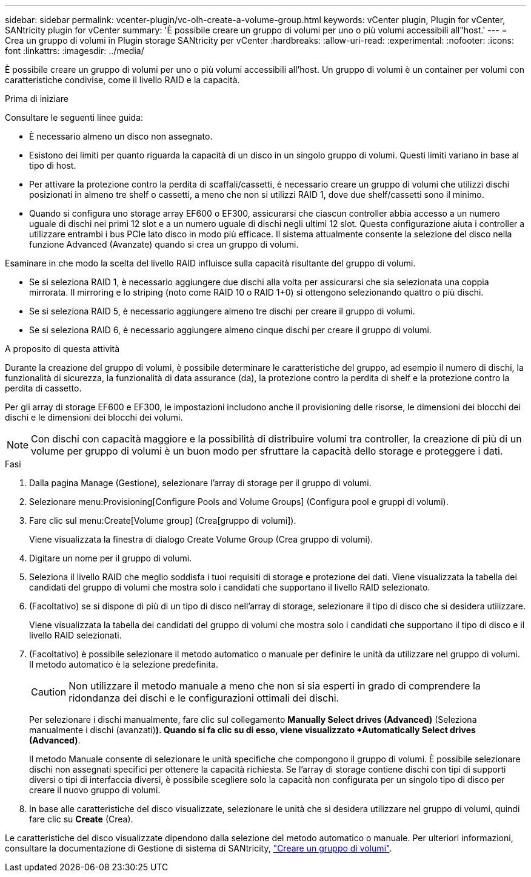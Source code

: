 ---
sidebar: sidebar 
permalink: vcenter-plugin/vc-olh-create-a-volume-group.html 
keywords: vCenter plugin, Plugin for vCenter, SANtricity plugin for vCenter 
summary: 'È possibile creare un gruppo di volumi per uno o più volumi accessibili all"host.' 
---
= Crea un gruppo di volumi in Plugin storage SANtricity per vCenter
:hardbreaks:
:allow-uri-read: 
:experimental: 
:nofooter: 
:icons: font
:linkattrs: 
:imagesdir: ../media/


[role="lead"]
È possibile creare un gruppo di volumi per uno o più volumi accessibili all'host. Un gruppo di volumi è un container per volumi con caratteristiche condivise, come il livello RAID e la capacità.

.Prima di iniziare
Consultare le seguenti linee guida:

* È necessario almeno un disco non assegnato.
* Esistono dei limiti per quanto riguarda la capacità di un disco in un singolo gruppo di volumi. Questi limiti variano in base al tipo di host.
* Per attivare la protezione contro la perdita di scaffali/cassetti, è necessario creare un gruppo di volumi che utilizzi dischi posizionati in almeno tre shelf o cassetti, a meno che non si utilizzi RAID 1, dove due shelf/cassetti sono il minimo.
* Quando si configura uno storage array EF600 o EF300, assicurarsi che ciascun controller abbia accesso a un numero uguale di dischi nei primi 12 slot e a un numero uguale di dischi negli ultimi 12 slot. Questa configurazione aiuta i controller a utilizzare entrambi i bus PCIe lato disco in modo più efficace. Il sistema attualmente consente la selezione del disco nella funzione Advanced (Avanzate) quando si crea un gruppo di volumi.


Esaminare in che modo la scelta del livello RAID influisce sulla capacità risultante del gruppo di volumi.

* Se si seleziona RAID 1, è necessario aggiungere due dischi alla volta per assicurarsi che sia selezionata una coppia mirrorata. Il mirroring e lo striping (noto come RAID 10 o RAID 1+0) si ottengono selezionando quattro o più dischi.
* Se si seleziona RAID 5, è necessario aggiungere almeno tre dischi per creare il gruppo di volumi.
* Se si seleziona RAID 6, è necessario aggiungere almeno cinque dischi per creare il gruppo di volumi.


.A proposito di questa attività
Durante la creazione del gruppo di volumi, è possibile determinare le caratteristiche del gruppo, ad esempio il numero di dischi, la funzionalità di sicurezza, la funzionalità di data assurance (da), la protezione contro la perdita di shelf e la protezione contro la perdita di cassetto.

Per gli array di storage EF600 e EF300, le impostazioni includono anche il provisioning delle risorse, le dimensioni dei blocchi dei dischi e le dimensioni dei blocchi dei volumi.


NOTE: Con dischi con capacità maggiore e la possibilità di distribuire volumi tra controller, la creazione di più di un volume per gruppo di volumi è un buon modo per sfruttare la capacità dello storage e proteggere i dati.

.Fasi
. Dalla pagina Manage (Gestione), selezionare l'array di storage per il gruppo di volumi.
. Selezionare menu:Provisioning[Configure Pools and Volume Groups] (Configura pool e gruppi di volumi).
. Fare clic sul menu:Create[Volume group] (Crea[gruppo di volumi]).
+
Viene visualizzata la finestra di dialogo Create Volume Group (Crea gruppo di volumi).

. Digitare un nome per il gruppo di volumi.
. Seleziona il livello RAID che meglio soddisfa i tuoi requisiti di storage e protezione dei dati. Viene visualizzata la tabella dei candidati del gruppo di volumi che mostra solo i candidati che supportano il livello RAID selezionato.
. (Facoltativo) se si dispone di più di un tipo di disco nell'array di storage, selezionare il tipo di disco che si desidera utilizzare.
+
Viene visualizzata la tabella dei candidati del gruppo di volumi che mostra solo i candidati che supportano il tipo di disco e il livello RAID selezionati.

. (Facoltativo) è possibile selezionare il metodo automatico o manuale per definire le unità da utilizzare nel gruppo di volumi. Il metodo automatico è la selezione predefinita.
+

CAUTION: Non utilizzare il metodo manuale a meno che non si sia esperti in grado di comprendere la ridondanza dei dischi e le configurazioni ottimali dei dischi.

+
Per selezionare i dischi manualmente, fare clic sul collegamento *Manually Select drives (Advanced)* (Seleziona manualmente i dischi (avanzati)*). Quando si fa clic su di esso, viene visualizzato *Automatically Select drives (Advanced)*.

+
Il metodo Manuale consente di selezionare le unità specifiche che compongono il gruppo di volumi. È possibile selezionare dischi non assegnati specifici per ottenere la capacità richiesta. Se l'array di storage contiene dischi con tipi di supporti diversi o tipi di interfaccia diversi, è possibile scegliere solo la capacità non configurata per un singolo tipo di disco per creare il nuovo gruppo di volumi.

. In base alle caratteristiche del disco visualizzate, selezionare le unità che si desidera utilizzare nel gruppo di volumi, quindi fare clic su *Create* (Crea).


Le caratteristiche del disco visualizzate dipendono dalla selezione del metodo automatico o manuale. Per ulteriori informazioni, consultare la documentazione di Gestione di sistema di SANtricity, https://docs.netapp.com/us-en/e-series-santricity/sm-storage/create-volume-group.html["Creare un gruppo di volumi"^].
